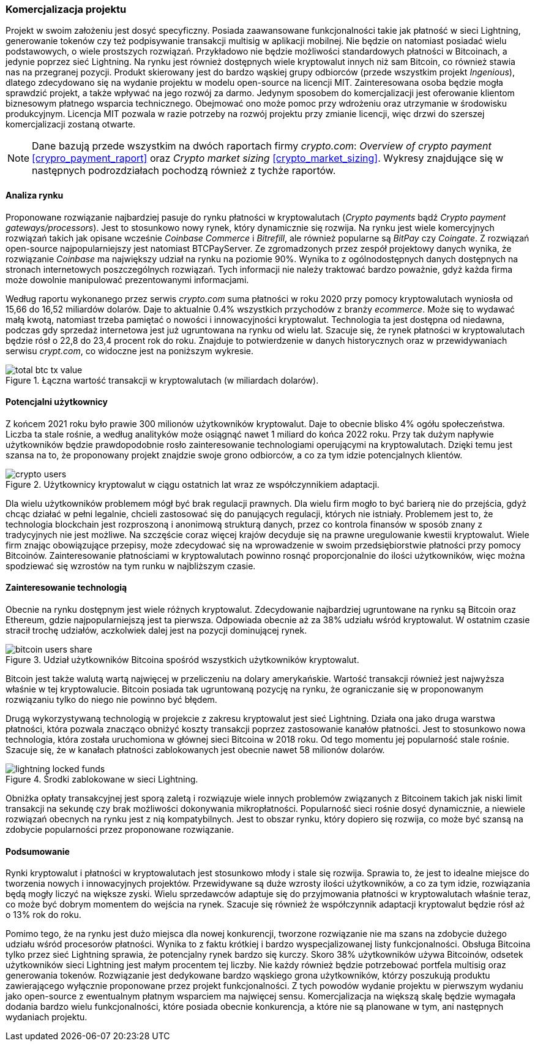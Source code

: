 === Komercjalizacja projektu

Projekt w swoim założeniu jest dosyć specyficzny. Posiada zaawansowane funkcjonalności takie jak płatność w sieci
Lightning, generowanie tokenów czy też podpisywanie transakcji multisig w aplikacji mobilnej. Nie będzie on
natomiast posiadać wielu podstawowych, o wiele prostszych rozwiązań. Przykładowo nie będzie możliwości standardowych
płatności w Bitcoinach, a jedynie poprzez sieć Lightning. Na rynku jest również dostępnych wiele kryptowalut
innych niż sam Bitcoin, co również stawia nas na przegranej pozycji. Produkt skierowany jest do bardzo wąskiej grupy
odbiorców (przede wszystkim projekt _Ingenious_), dlatego zdecydowano się na wydanie projektu w modelu open-source na
licencji MIT. Zainteresowana osoba będzie mogła sprawdzić projekt, a także wpływać na jego rozwój za darmo. Jedynym
sposobem do komercjalizacji jest oferowanie klientom biznesowym płatnego wsparcia technicznego. Obejmować ono może
pomoc przy wdrożeniu oraz utrzymanie w środowisku produkcyjnym. Licencja MIT pozwala w razie potrzeby na rozwój
projektu przy zmianie licencji, więc drzwi do szerszej komercjalizacji zostaną otwarte.

[NOTE]
Dane bazują przede wszystkim na dwóch raportach firmy _crypto.com_: _Overview of crypto payment_
<<crypro_payment_raport>> oraz _Crypto market sizing_ <<crypto_market_sizing>>.
Wykresy znajdujące się w następnych podrozdziałach pochodzą również z tychże raportów.

==== Analiza rynku

Proponowane rozwiązanie najbardziej pasuje do rynku płatności w kryptowalutach (_Crypto payments_ bądź _Crypto payment
gateways/processors_). Jest to stosunkowo nowy rynek, który dynamicznie się rozwija. Na rynku jest wiele komercyjnych
rozwiązań takich jak opisane wcześnie _Coinbase Commerce_ i _Bitrefill_, ale również popularne są _BitPay_ czy
_Coingate_. Z rozwiązań open-source najpopularniejszy jest natomiast BTCPayServer. Ze zgromadzonych przez zespół
projektowy danych wynika, że rozwiązanie _Coinbase_ ma największy udział na rynku na poziomie 90%. Wynika to z
ogólnodostępnych danych dostępnych na stronach internetowych poszczególnych rozwiązań. Tych informacji nie należy
traktować bardzo poważnie, gdyż każda firma może dowolnie manipulować prezentowanymi informacjami.

Według raportu wykonanego przez serwis _crypto.com_ suma płatności w roku 2020 przy pomocy kryptowalutach wyniosła od
15,66 do 16,52 miliardów dolarów. Daje to aktualnie 0.4% wszystkich przychodów z branży _ecommerce_. Może się to
wydawać małą kwotą, natomiast trzeba pamiętać o nowości i innowacyjności kryptowalut. Technologia ta jest dostępna od
niedawna, podczas gdy sprzedaż internetowa jest już ugruntowana na rynku od wielu lat. Szacuje się, że rynek
płatności w kryptowalutach będzie rósł o 22,8 do 23,4 procent rok do roku. Znajduje to potwierdzenie w danych
historycznych oraz w przewidywaniach serwisu _crypt.com_, co widoczne jest na poniższym wykresie.

.Łączna wartość transakcji w kryptowalutach (w miliardach dolarów).
image::../images/total_btc_tx_value.png[]

==== Potencjalni użytkownicy

Z końcem 2021 roku było prawie 300 milionów użytkowników kryptowalut. Daje to obecnie blisko 4% ogółu społeczeństwa.
Liczba ta stale rośnie, a według analityków może osiągnąć nawet 1 miliard do końca 2022 roku. Przy tak dużym napływie
użytkowników będzie prawdopodobnie rosło zainteresowanie technologiami operującymi na kryptowalutach. Dzięki temu jest
szansa na to, że proponowany projekt znajdzie swoje grono odbiorców, a co za tym idzie potencjalnych klientów.

.Użytkownicy kryptowalut w ciągu ostatnich lat wraz ze współczynnikiem adaptacji.
image::../images/crypto_users.png[]

Dla wielu użytkowników problemem mógł być brak regulacji prawnych. Dla wielu firm mogło to być barierą nie
do przejścia, gdyż chcąc działać w pełni legalnie, chcieli zastosować się do panujących regulacji, których nie
istniały. Problemem jest to, że technologia blockchain jest rozproszoną i anonimową strukturą danych, przez co
kontrola finansów w sposób znany z tradycyjnych nie jest możliwe. Na szczęście coraz więcej krajów decyduje się na
prawne uregulowanie kwestii kryptowalut. Wiele firm znając obowiązujące przepisy, może zdecydować się na wprowadzenie
w swoim przedsiębiorstwie płatności przy pomocy Bitcoinów. Zainteresowanie płatnościami w kryptowalutach powinno rosnąć
proporcjonalnie do ilości użytkowników, więc można spodziewać się wzrostów na tym runku w najbliższym czasie.

==== Zainteresowanie technologią

Obecnie na rynku dostępnym jest wiele różnych kryptowalut. Zdecydowanie najbardziej ugruntowane na rynku są Bitcoin
oraz Ethereum, gdzie najpopularniejszą jest ta pierwsza. Odpowiada obecnie aż za 38% udziału wśród kryptowalut.
W ostatnim czasie stracił trochę udziałów, aczkolwiek dalej jest na pozycji dominującej rynek.

.Udział użytkowników Bitcoina spośród wszystkich użytkowników kryptowalut.
image::../images/bitcoin_users_share.png[]

Bitcoin jest także walutą wartą najwięcej w przeliczeniu na dolary amerykańskie. Wartość transakcji również jest
najwyższa właśnie w tej kryptowalucie. Bitcoin posiada tak ugruntowaną pozycję na rynku, że ograniczanie się w
proponowanym rozwiązaniu tylko do niego nie powinno być błędem.

Drugą wykorzystywaną technologią w projekcie z zakresu kryptowalut jest sieć Lightning. Działa ona jako druga
warstwa płatności, która pozwala znacząco obniżyć koszty transakcji poprzez zastosowanie kanałów płatności. Jest to
stosunkowo nowa technologia, która została uruchomiona w głównej sieci Bitcoina w 2018 roku. Od tego momentu jej
popularność stale rośnie. Szacuje się, że w kanałach płatności zablokowanych jest obecnie nawet 58 milionów dolarów.

.Środki zablokowane w sieci Lightning.
image::../images/lightning_locked_funds.png[]

Obniżka opłaty transakcyjnej jest sporą zaletą i rozwiązuje wiele innych problemów związanych z Bitcoinem takich jak
niski limit transakcji na sekundę czy brak możliwości dokonywania mikropłatności. Popularność sieci rośnie dosyć
dynamicznie, a niewiele rozwiązań obecnych na rynku jest z nią kompatybilnych. Jest to obszar rynku, który dopiero się
rozwija, co może być szansą na zdobycie popularności przez proponowane rozwiązanie.

==== Podsumowanie

Rynki kryptowalut i płatności w kryptowalutach jest stosunkowo młody i stale się rozwija. Sprawia to, że jest to
idealne miejsce do tworzenia nowych i innowacyjnych projektów. Przewidywane są duże wzrosty ilości użytkowników, a co
za tym idzie, rozwiązania będą mogły liczyć na większe zyski. Wielu sprzedawców adaptuje się do przyjmowania płatności
w kryptowalutach właśnie teraz, co może być dobrym momentem do wejścia na rynek. Szacuje się również że współczynnik
adaptacji kryptowalut będzie rósł aż o 13% rok do roku.

Pomimo tego, że na rynku jest dużo miejsca dla nowej konkurencji, tworzone rozwiązanie nie ma szans na zdobycie dużego
udziału wśród procesorów płatności. Wynika to z faktu krótkiej i bardzo wyspecjalizowanej listy funkcjonalności.
Obsługa Bitcoina tylko przez sieć Lightning sprawia, że potencjalny rynek bardzo się kurczy. Skoro 38% użytkowników
używa Bitcoinów, odsetek użytkowników sieci Lightning jest małym procentem tej liczby. Nie każdy również będzie
potrzebować portfela multisig oraz generowania tokenów. Rozwiązanie jest dedykowane bardzo wąskiego grona
użytkowników, którzy poszukują produktu zawierającego wyłącznie proponowane przez projekt funkcjonalności.
Z tych powodów wydanie projektu w pierwszym wydaniu jako open-source z ewentualnym płatnym wsparciem ma najwięcej
sensu. Komercjalizacja na większą skalę będzie wymagała dodania bardzo wielu funkcjonalności, które posiada obecnie
konkurencja, a które nie są planowane w tym, ani następnych wydaniach projektu.
